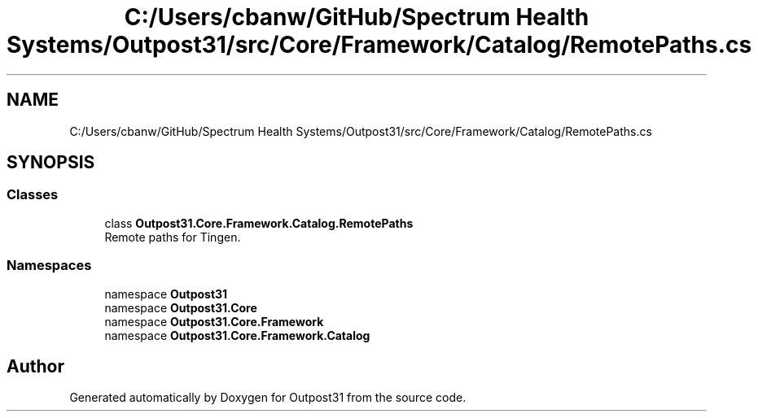 .TH "C:/Users/cbanw/GitHub/Spectrum Health Systems/Outpost31/src/Core/Framework/Catalog/RemotePaths.cs" 3 "Mon Jul 1 2024" "Outpost31" \" -*- nroff -*-
.ad l
.nh
.SH NAME
C:/Users/cbanw/GitHub/Spectrum Health Systems/Outpost31/src/Core/Framework/Catalog/RemotePaths.cs
.SH SYNOPSIS
.br
.PP
.SS "Classes"

.in +1c
.ti -1c
.RI "class \fBOutpost31\&.Core\&.Framework\&.Catalog\&.RemotePaths\fP"
.br
.RI "Remote paths for Tingen\&. "
.in -1c
.SS "Namespaces"

.in +1c
.ti -1c
.RI "namespace \fBOutpost31\fP"
.br
.ti -1c
.RI "namespace \fBOutpost31\&.Core\fP"
.br
.ti -1c
.RI "namespace \fBOutpost31\&.Core\&.Framework\fP"
.br
.ti -1c
.RI "namespace \fBOutpost31\&.Core\&.Framework\&.Catalog\fP"
.br
.in -1c
.SH "Author"
.PP 
Generated automatically by Doxygen for Outpost31 from the source code\&.
